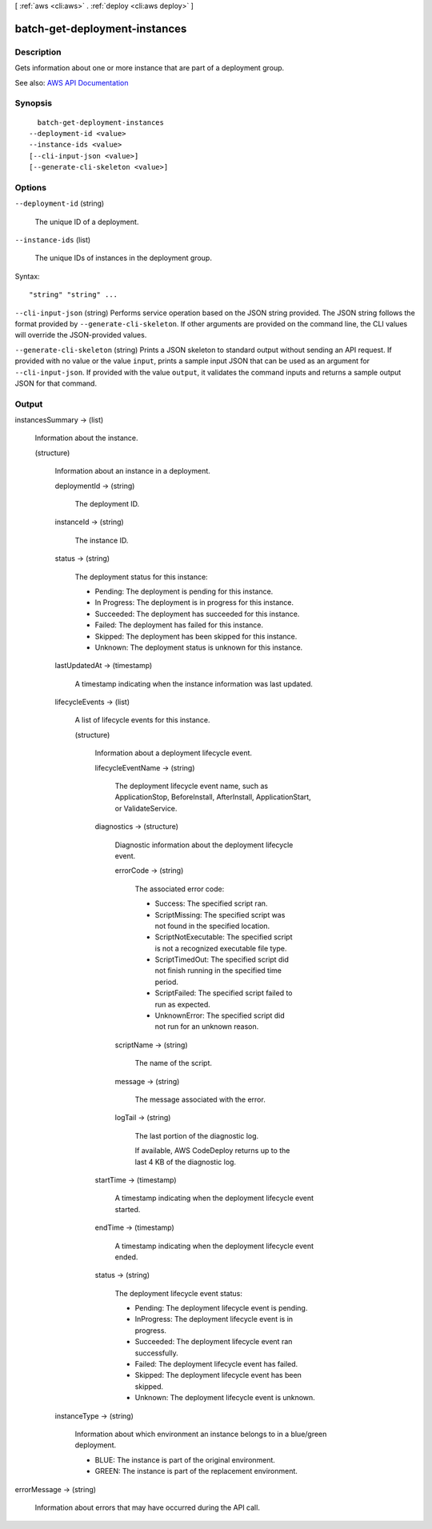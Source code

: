 [ :ref:`aws <cli:aws>` . :ref:`deploy <cli:aws deploy>` ]

.. _cli:aws deploy batch-get-deployment-instances:


******************************
batch-get-deployment-instances
******************************



===========
Description
===========



Gets information about one or more instance that are part of a deployment group.



See also: `AWS API Documentation <https://docs.aws.amazon.com/goto/WebAPI/codedeploy-2014-10-06/BatchGetDeploymentInstances>`_


========
Synopsis
========

::

    batch-get-deployment-instances
  --deployment-id <value>
  --instance-ids <value>
  [--cli-input-json <value>]
  [--generate-cli-skeleton <value>]




=======
Options
=======

``--deployment-id`` (string)


  The unique ID of a deployment.

  

``--instance-ids`` (list)


  The unique IDs of instances in the deployment group.

  



Syntax::

  "string" "string" ...



``--cli-input-json`` (string)
Performs service operation based on the JSON string provided. The JSON string follows the format provided by ``--generate-cli-skeleton``. If other arguments are provided on the command line, the CLI values will override the JSON-provided values.

``--generate-cli-skeleton`` (string)
Prints a JSON skeleton to standard output without sending an API request. If provided with no value or the value ``input``, prints a sample input JSON that can be used as an argument for ``--cli-input-json``. If provided with the value ``output``, it validates the command inputs and returns a sample output JSON for that command.



======
Output
======

instancesSummary -> (list)

  

  Information about the instance.

  

  (structure)

    

    Information about an instance in a deployment.

    

    deploymentId -> (string)

      

      The deployment ID.

      

      

    instanceId -> (string)

      

      The instance ID.

      

      

    status -> (string)

      

      The deployment status for this instance:

       

       
      * Pending: The deployment is pending for this instance. 
       
      * In Progress: The deployment is in progress for this instance. 
       
      * Succeeded: The deployment has succeeded for this instance. 
       
      * Failed: The deployment has failed for this instance. 
       
      * Skipped: The deployment has been skipped for this instance. 
       
      * Unknown: The deployment status is unknown for this instance. 
       

      

      

    lastUpdatedAt -> (timestamp)

      

      A timestamp indicating when the instance information was last updated.

      

      

    lifecycleEvents -> (list)

      

      A list of lifecycle events for this instance.

      

      (structure)

        

        Information about a deployment lifecycle event.

        

        lifecycleEventName -> (string)

          

          The deployment lifecycle event name, such as ApplicationStop, BeforeInstall, AfterInstall, ApplicationStart, or ValidateService.

          

          

        diagnostics -> (structure)

          

          Diagnostic information about the deployment lifecycle event.

          

          errorCode -> (string)

            

            The associated error code:

             

             
            * Success: The specified script ran. 
             
            * ScriptMissing: The specified script was not found in the specified location. 
             
            * ScriptNotExecutable: The specified script is not a recognized executable file type. 
             
            * ScriptTimedOut: The specified script did not finish running in the specified time period. 
             
            * ScriptFailed: The specified script failed to run as expected. 
             
            * UnknownError: The specified script did not run for an unknown reason. 
             

            

            

          scriptName -> (string)

            

            The name of the script.

            

            

          message -> (string)

            

            The message associated with the error.

            

            

          logTail -> (string)

            

            The last portion of the diagnostic log.

             

            If available, AWS CodeDeploy returns up to the last 4 KB of the diagnostic log.

            

            

          

        startTime -> (timestamp)

          

          A timestamp indicating when the deployment lifecycle event started.

          

          

        endTime -> (timestamp)

          

          A timestamp indicating when the deployment lifecycle event ended.

          

          

        status -> (string)

          

          The deployment lifecycle event status:

           

           
          * Pending: The deployment lifecycle event is pending. 
           
          * InProgress: The deployment lifecycle event is in progress. 
           
          * Succeeded: The deployment lifecycle event ran successfully. 
           
          * Failed: The deployment lifecycle event has failed. 
           
          * Skipped: The deployment lifecycle event has been skipped. 
           
          * Unknown: The deployment lifecycle event is unknown. 
           

          

          

        

      

    instanceType -> (string)

      

      Information about which environment an instance belongs to in a blue/green deployment.

       

       
      * BLUE: The instance is part of the original environment. 
       
      * GREEN: The instance is part of the replacement environment. 
       

      

      

    

  

errorMessage -> (string)

  

  Information about errors that may have occurred during the API call.

  

  

